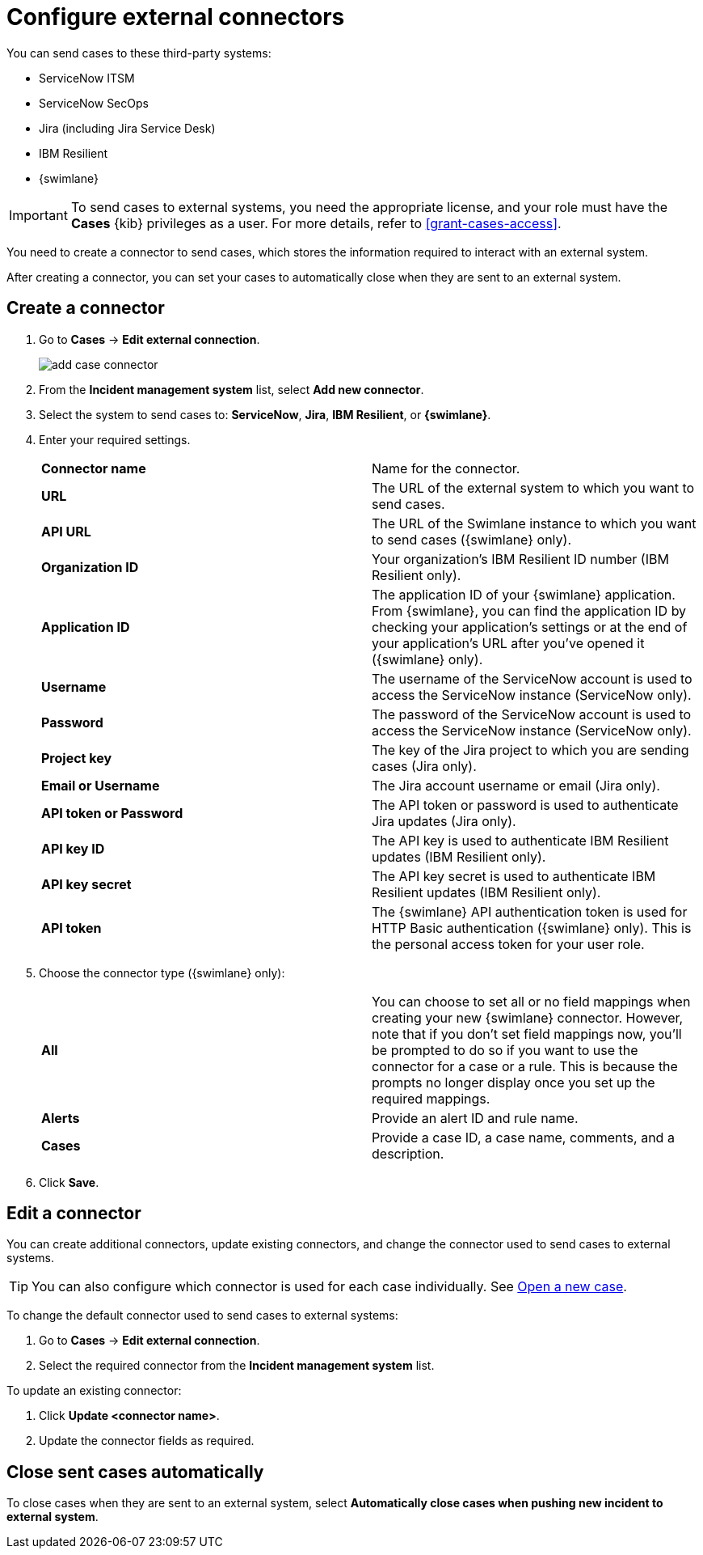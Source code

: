 [[cases-external-connectors]]
= Configure external connectors

You can send cases to these third-party systems:

* ServiceNow ITSM
* ServiceNow SecOps
* Jira (including Jira Service Desk)
* IBM Resilient
* {swimlane}

IMPORTANT: To send cases to external systems, you need the appropriate license, and your role must
have the *Cases* {kib} privileges as a user. For more details, refer to <<grant-cases-access>>.

You need to create a connector to send cases, which stores the information required to interact
with an external system.

After creating a connector, you can set your cases to
automatically close when they are sent to an external system.

[discrete]
[[new-connector-observability]]
== Create a connector

. Go to *Cases* -> *Edit external connection*.
+
[role="screenshot"]
image::images/add-case-connector.png[]
. From the *Incident management system* list, select *Add new connector*.
. Select the system to send cases to: *ServiceNow*, *Jira*, *IBM Resilient*, or *{swimlane}*.

. Enter your required settings.
+
|=== 

| *Connector name* | Name for the connector. 

| *URL* | The URL of the external system to which you want to send cases.

| *API URL* | The URL of the Swimlane instance to which you want to send cases ({swimlane} only).

| *Organization ID* | Your organization’s IBM Resilient ID number (IBM Resilient only).

| *Application ID* | The application ID of your {swimlane} application. From {swimlane}, you can find the application
ID by checking your application’s settings or at the end of your application’s URL after you’ve opened it ({swimlane} only).

| *Username* | The username of the ServiceNow account is used to access the ServiceNow instance (ServiceNow only).

| *Password* | The password of the ServiceNow account is used to access the ServiceNow instance (ServiceNow only).

| *Project key* | The key of the Jira project to which you are sending cases (Jira only).

| *Email or Username* | The Jira account username or email (Jira only).

| *API token or Password* | The API token or password is used to authenticate Jira updates (Jira only).

| *API key ID* | The API key is used to authenticate IBM Resilient updates (IBM Resilient only).

| *API key secret* | The API key secret is used to authenticate IBM Resilient updates (IBM Resilient only).

| *API token* | The {swimlane} API authentication token is used for HTTP Basic authentication ({swimlane} only).
This is the personal access token for your user role.

|===
+
. Choose the connector type ({swimlane} only):
+
|=== 

| *All* | You can choose to set all or no field mappings when creating your new {swimlane} connector. However, note that if
you don’t set field mappings now, you’ll be prompted to do so if you want to use the connector for a case or a rule. This
is because the prompts no longer display once you set up the required mappings. 

| *Alerts* | Provide an alert ID and rule name.

| *Cases* | Provide a case ID, a case name, comments, and a description.

|=== 
+
. Click *Save*.

[discrete]
[[Edit-connector-observability]]
== Edit a connector

You can create additional connectors, update existing connectors, and change the connector used to send cases to external systems.

TIP: You can also configure which connector is used for each case individually. See <<new-case-observability,Open a new case>>.

To change the default connector used to send cases to external systems:

. Go to *Cases* -> *Edit external connection*.
. Select the required connector from the *Incident management system* list.

To update an existing connector:

. Click *Update <connector name>*.
. Update the connector fields as required.

[discrete]
[[close-connector-observability]]
== Close sent cases automatically

To close cases when they are sent to an external system, select
*Automatically close cases when pushing new incident to external system*.